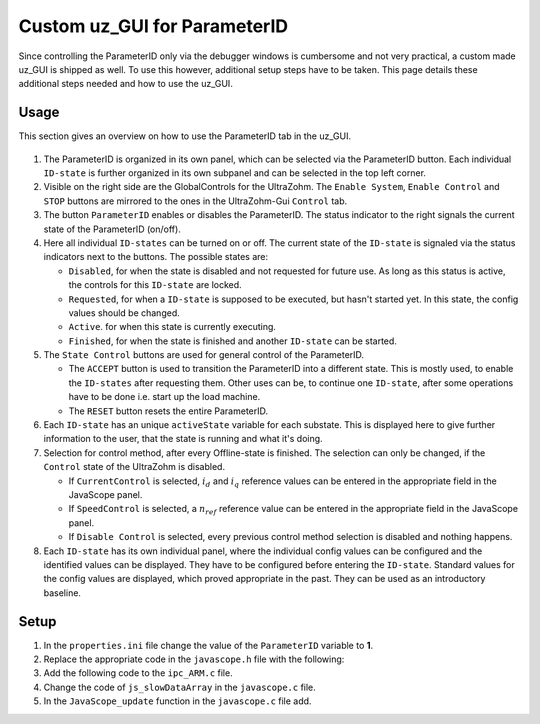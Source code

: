 .. _uz_ParaID_GUI:

=============================
Custom uz_GUI for ParameterID
=============================

Since controlling the ParameterID only via the debugger windows is cumbersome and not very practical, a custom made uz_GUI is shipped as well. 
To use this however, additional setup steps have to be taken.
This page details these additional steps needed and how to use the uz_GUI.

.. _uz_ParaID_GUI_usage:

Usage
=====

This section gives an overview on how to use the ParameterID tab in the uz_GUI.

   .. image:: ../images/GUI_overview.png

#. The ParameterID is organized in its own panel, which can be selected via the ParameterID button. Each individual ``ID-state`` is further organized in its own subpanel and can be selected in the top left corner. 
#. Visible on the right side are the GlobalControls for the UltraZohm. The ``Enable System``, ``Enable Control`` and ``STOP`` buttons are mirrored to the ones in the UltraZohm-Gui ``Control`` tab. 
#. The button ``ParameterID`` enables or disables the ParameterID. The status indicator to the right signals the current state of the ParameterID (on/off).
#. Here all individual ``ID-states`` can be turned on or off. The current state of the ``ID-state`` is signaled via the status indicators next to the buttons. The possible states are:

   * ``Disabled``, for when the state is disabled and not requested for future use. As long as this status is active, the controls for this ``ID-state`` are locked.
   * ``Requested``, for when a ``ID-state`` is supposed to be executed, but hasn't started yet. In this state, the config values should be changed. 
   * ``Active``. for when this state is currently executing.
   * ``Finished``, for when the state is finished and another ``ID-state`` can be started.

#. The ``State Control`` buttons are used for general control of the ParameterID.

   * The ``ACCEPT`` button is used to transition the ParameterID into a different state. This is mostly used, to enable the ``ID-states`` after requesting them. Other uses can be, to continue one ``ID-state``, after some operations have to be done i.e. start up the load machine. 
   * The ``RESET`` button resets the entire ParameterID.
  
#. Each ``ID-state`` has an unique ``activeState`` variable for each substate. This is displayed here to give further information to the user, that the state is running and what it's doing.
#. Selection for control method, after every Offline-state is finished. The selection can only be changed, if the ``Control`` state of the UltraZohm is disabled.

   * If ``CurrentControl`` is selected, :math:`i_d` and :math:`i_q` reference values can be entered in the appropriate field in the JavaScope panel.
   * If ``SpeedControl`` is selected, a :math:`n_{ref}` reference value can be entered in the appropriate field in the JavaScope panel.
   * If ``Disable Control`` is selected, every previous control method selection is disabled and nothing happens.
  
#. Each ``ID-state`` has its own individual panel, where the individual config values can be configured and the identified values can be displayed. They have to be configured before entering the ``ID-state``. Standard values for the config values are displayed, which proved appropriate in the past. They can be used as an introductory baseline. 
  
.. _uz_ParaID_GUI_setup:

Setup
=====

#. In the ``properties.ini`` file change the value of the ``ParameterID`` variable to **1**.
#. Replace the appropriate code in the ``javascope.h`` file with the following:

   .. code-block:: C
        :linenos:
        :caption: Changes to the ``javascope.h`` file
    
        // Determination of Button IDs via enum. When a button in the GUI is pressed,
        // the GUI sends an ID and a value. IDs of the buttons are the respective enum
        // numbers in the following enum.
        // Do not change the first (zero) and last (end) entries.
        // Do not change names! They are hard coupled within the GUI!
        enum gui_button_mapping {
            GUI_BTN_ZEROVALUE=0,
            Enable_System,
            Enable_Control,
            Stop,
            Set_Send_Field_1,
            Set_Send_Field_2,
            Set_Send_Field_3,
            Set_Send_Field_4,
            Set_Send_Field_5,
            Set_Send_Field_6,
            My_Button_1,
            My_Button_2,
            My_Button_3,
            My_Button_4,
            My_Button_5,
            My_Button_6,
            My_Button_7,
            My_Button_8,
            Error_Reset,
            ParaID_Enable_System,
            ParaID_Enable_Control,
            ParaID_Enable_ParameterID,
            ParaID_Disable_ParameterID,
            ParaID_Enable_ElectricalID,
            ParaID_Disable_ElectricalID,
            ParaID_Enable_FrictionID,
            ParaID_Disable_FrictionID,
            ParaID_Enable_TwoMassID,
            ParaID_Disable_TwoMassID,
            ParaID_Enable_FluxMaParaID,
            ParaID_Disable_FluxMaParaID,
            ParaID_Enable_OnlineID,
            ParaID_Disable_OnlineID,
            ParaID_Enable_Current_Control,
            ParaID_Enable_Speed_Control,
            ParaID_Disable_FOC_Control,
            ParaID_ACCEPT,
            ParaID_RESET,
            ParaID_EID_sampleTimeISR,
            ParaID_EID_n_ref_meas,
            ParaID_EID_goertzl_Amp,
            ParaID_EID_goertzl_Freq,
            ParaID_EID_DutyCyc,
            ParaID_EID_MaxContinousCurrent,
            ParaID_EID_Enable_IdentLQ,
            ParaID_EID_Disable_IdentLQ,
            ParaID_EID_Admit_Params,
            ParaID_FID_max_speed,
            ParaID_FID_N_Brk,
            ParaID_FID_N_Visco,
            ParaID_FID_s_step,
            ParaID_FID_Brk_Count,
            ParaID_FID_eta_speed,
            ParaID_FID_Array_Control_counter,
            ParaID_TMID_Scale_PRBS,
            ParaID_TMID_d_TMS_start,
            ParaID_TMID_n_ref,
            ParaID_TMID_f_min,
            ParaID_TMID_f_max,
            ParaID_TMID_Admit_Params,
            ParaID_FMID_i_d_start,
            ParaID_FMID_i_d_stop,
            ParaID_FMID_i_d_step,
            ParaID_FMID_i_q_start,
            ParaID_FMID_i_q_stop,
            ParaID_FMID_i_q_step,
            ParaID_FMID_Rs_ref,
            ParaID_FMID_Temp_ref,
            ParaID_FMID_identRAmp,
            ParaID_FMID_enable_ident_R,
            ParaID_FMID_disable_ident_R,
            ParaID_FMID_enable_AMM,
            ParaID_FMID_disable_AMM,
            ParaID_OID_Refresh_Flux_Maps,
            ParaID_OID_Reset_OnlineID,
            ParaID_OID_Enable_AutoCurrentControl,
            ParaID_OID_Disable_AutoCurrentControl,
            ParaID_OID_d_current_steps,
            ParaID_OID_q_current_steps,
            ParaID_OID_max_current,
            ParaID_OID_ref_temp,
            ParaID_OID_ref_Rs,
            ParaID_OID_max_speed,
            ParaID_OID_min_speed,
            ParaID_OID_Ident_range_factor,
            ParaID_OID_max_ident_pause,
            ParaID_OID_identR_Amp,
            ParaID_OID_Fluxmap_Control_counter,
            GUI_BTN_ENDMARKER
        };


        /* Visualization Config for GUI*/
        // LEAVE IT COMMENTED OUT AS IT IS, the plain text below is parsed by the GUI!
        // Change entries according to your needs.
        /*
        // Description (printed text) for the send_fields top to bottom
        // Do not change the first (zero) and last (end) entries.

        SND_FLD_ZEROVALUE=0,
        n_ref,
        i_d_ref,
        i_q_ref,
        send_field_4,
        send_field_5,
        send_field_6,
        SND_FLD_ENDMARKER


        // Physical unit label (printed text) for the send_fields top to bottom
        // Do not change the first (zero) and last (end) entries.

        SND_LABELS_ZEROVALUE=0,
        RPM,
        A,
        A,
        A,
        A,
        A,
        SND_LABELS_ENDMARKER


        // Description (printed text) for the receive_fields top to bottom
        // Do not change the first (zero) and last (end) entries.

        RCV_FLD_ZEROVALUE=0,
        speed,
        torque,
        i_d,
        i_q,
        u_d,
        u_q,
        RCV_FLD_ENDMARKER


        // Physical unit label (printed text) for the receive_fields top to bottom
        // Do not change the first (zero) and last (end) entries.

        RCV_LABELS_ZEROVALUE=0,
        RPM,
        Nm,
        A,
        A,
        V,
        V,
        RCV_LABELS_ENDMARKER


        // Slow Data values that are displayed in the receive_fields top to bottom
        // Do not change the first (zero) and last (end) entries.
        // Make sure that the signal names below are also present in the JS_SlowData enum!

        SLOWDAT_DISPLAY_ZEROVALUE=0,
        JSSD_FLOAT_speed,
        JSSD_FLOAT_torque,
        JSSD_FLOAT_i_d,
        JSSD_FLOAT_i_q,
        JSSD_FLOAT_u_d,
        JSSD_FLOAT_u_q,
        JSSD_FLOAT_Error_Code,
        SLOWDAT_DISPLAY_ENDMARKER
        */

#. Add the following code to the ``ipc_ARM.c`` file.

   .. code-block:: C
        :linenos:
        :emphasize-lines: 16,29,324,380
        :caption: Changes to the ``ipc_ARM.c`` file. (Breaks in the code are marked with ``....``).
    
        // slowData Naming Convention: Use JSSD_FLOAT_ as prefix
        // Do not change the first (zero) and last (end) entries.
        extern uz_ParameterID_Data_t ParaID_Data;
        //If FOC is used
        extern uz_FOC* FOC_instance;
        extern uz_SpeedControl_t* SpeedControl_instance;

        void ipc_Control_func(uint32_t msgId, float value, DS_Data *data)
        {       
            // HANDLE RECEIVED MESSAGE
            if (msgId != 0)
            {
                // GENERAL VARIABLES
                switch (msgId)
                {
                .... 
                //Change Send_Filed 1-3
                case (Set_Send_Field_1):
                    ParaID_Data.GlobalConfig.n_ref = value;
                    break;

                case (Set_Send_Field_2):
                    ParaID_Data.GlobalConfig.i_dq_ref.d = value;
                    break;

                case (Set_Send_Field_3):
                    ParaID_Data.GlobalConfig.i_dq_ref.q = value;
                    break; 
                ....
                //After all My_Button cases add the following
                //ParameterID

                case (ParaID_Enable_System):
                    ultrazohm_state_machine_set_enable_system(true);
                    break;

                case (ParaID_Enable_Control):
                    ultrazohm_state_machine_set_enable_control(true);
                    break;

                case (ParaID_Enable_ParameterID):
                    ParaID_Data.GlobalConfig.enableParameterID = true;
                    break;

                case (ParaID_Disable_ParameterID):
                    ParaID_Data.GlobalConfig.enableParameterID = false;
                    ParaID_Data.GlobalConfig.ElectricalID = false;
                    ParaID_Data.GlobalConfig.TwoMassID = false;
                    ParaID_Data.GlobalConfig.FrictionID = false;
                    ParaID_Data.GlobalConfig.FluxMapID = false;
                    ParaID_Data.GlobalConfig.OnlineID = false;
                break;

                case (ParaID_Enable_Current_Control):
                    if (ultrazohm_state_machine_get_state() != control_state) {
                        ParaID_Data.ParaID_Control_Selection = Current_Control;
                    }
                    break;

                case (ParaID_Enable_Speed_Control):
                    if (ultrazohm_state_machine_get_state() != control_state) {
                        ParaID_Data.ParaID_Control_Selection = Speed_Control;
                    }
                    break;

                case (ParaID_Disable_FOC_Control):
                    ParaID_Data.ParaID_Control_Selection = No_Control;
                    break;

                case (ParaID_Enable_ElectricalID):
                    ParaID_Data.GlobalConfig.ElectricalID = true;
                    break;

                case (ParaID_Disable_ElectricalID):
                    ParaID_Data.GlobalConfig.ElectricalID = false;
                    break;

                case (ParaID_Enable_FrictionID):
                    ParaID_Data.GlobalConfig.FrictionID = true;
                    break;

                case (ParaID_Disable_FrictionID):
                    ParaID_Data.GlobalConfig.FrictionID = false;
                    break;

                case (ParaID_Enable_TwoMassID):
                    ParaID_Data.GlobalConfig.TwoMassID = true;
                    break;

                case (ParaID_Disable_TwoMassID):
                    ParaID_Data.GlobalConfig.TwoMassID = false;
                    break;

                case (ParaID_Enable_FluxMapID):
                    ParaID_Data.GlobalConfig.FluxMapID = true;
                    break;

                case (ParaID_Disable_FluxMapID):
                    ParaID_Data.GlobalConfig.FluxMapID = false;
                    break;

                case (ParaID_Enable_OnlineID):
                    ParaID_Data.GlobalConfig.OnlineID = true;
                    break;

                case (ParaID_Disable_OnlineID):
                    ParaID_Data.GlobalConfig.OnlineID = false;
                    ParaID_Data.AutoRefCurrents_Config.enableCRS = false;
                    break;

                case (ParaID_ACCEPT):
                    ParaID_Data.GlobalConfig.ACCEPT = true;
                    break;

                case (ParaID_RESET):
                    ParaID_Data.GlobalConfig.Reset = true;
                    ParaID_Data.GlobalConfig.ElectricalID = false;
                    ParaID_Data.GlobalConfig.TwoMassID = false;
                    ParaID_Data.GlobalConfig.FrictionID = false;
                    ParaID_Data.GlobalConfig.FluxMapID = false;
                    ParaID_Data.GlobalConfig.OnlineID = false;
                    ParaID_Data.AutoRefCurrents_Config.enableCRS = false;
                    ParaID_Data.ParaID_Control_Selection = No_Control;
                    break;

                case (ParaID_EID_sampleTimeISR):
                    ParaID_Data.GlobalConfig.sampleTimeISR = value * 0.000001f;
                    break;

                case (ParaID_EID_n_ref_meas):
                    ParaID_Data.ElectricalID_Config.n_ref_measurement = value;
                    break;

                case (ParaID_EID_goertzl_Amp):
                    ParaID_Data.ElectricalID_Config.goertzlAmp = value;
                    break;

                case (ParaID_EID_goertzl_Freq):
                    ParaID_Data.ElectricalID_Config.goertzlFreq = value;
                    break;

                case (ParaID_EID_DutyCyc):
                    ParaID_Data.ElectricalID_Config.dutyCyc = value;
                    break;

                case (ParaID_EID_MaxContinousCurrent):
                    ParaID_Data.GlobalConfig.PMSM_config.I_max_Ampere = value;
                    break;

                case (ParaID_EID_Enable_IdentLQ):
                    ParaID_Data.ElectricalID_Config.identLq = true;
                    break;

                case (ParaID_EID_Disable_IdentLQ):
                    ParaID_Data.ElectricalID_Config.identLq = false;
                    break;

                case (ParaID_EID_Admit_Params):
                    //If FOC is used
                    uz_FOC_set_PMSM_parameters(FOC_instance, ParaID_Data.ElectricalID_Output->PMSM_parameters);
                    uz_SpeedControl_set_PMSM_config(SpeedControl_instance, ParaID_Data.ElectricalID_Output->PMSM_parameters);
                    break;

                case (ParaID_FID_max_speed):
                    ParaID_Data.FrictionID_Config.n_eva_max = value;
                    break;

                case (ParaID_FID_N_Brk):
                    ParaID_Data.FrictionID_Config.N_Brk = value;
                    break;

                case (ParaID_FID_N_Visco):
                    ParaID_Data.FrictionID_Config.N_Visco = value;
                    break;

                case (ParaID_FID_s_step):
                    ParaID_Data.FrictionID_Config.StepScale = value;
                    break;

                case (ParaID_FID_Brk_Count):
                    ParaID_Data.FrictionID_Config.BrkCount = value;
                    break;

                case (ParaID_FID_eta_speed):
                    ParaID_Data.FrictionID_Config.eta = value;
                    break;

                case (ParaID_TMID_Scale_PRBS):
                    ParaID_Data.TwoMassID_Config.ScaleTorquePRBS = value;
                    break;

                case (ParaID_TMID_d_TMS_start):
                    ParaID_Data.TwoMassID_Config.d_TMS_start = value;
                    break;

                case (ParaID_TMID_n_ref):
                    ParaID_Data.TwoMassID_Config.n_ref_measurement = value;
                    break;

                case (ParaID_TMID_f_min):
                    ParaID_Data.TwoMassID_Config.f_min = value;
                    break;

                case (ParaID_TMID_f_max):
                    ParaID_Data.TwoMassID_Config.f_max = value;
                    break;

                case (ParaID_FMID_i_d_start):
                    ParaID_Data.FluxMapID_Config.IDstart = value;
                    break;

                case (ParaID_FMID_i_d_stop):
                    ParaID_Data.FluxMapID_Config.IDstop = value;
                    break;

                case (ParaID_FMID_i_d_step):
                    ParaID_Data.FluxMapID_Config.IDstepsize = value;
                    break;

                case (ParaID_FMID_i_q_start):
                    ParaID_Data.FluxMapID_Config.IQstart = value;
                    break;

                case (ParaID_FMID_i_q_stop):
                    ParaID_Data.FluxMapID_Config.IQstop = value;
                    break;

                case (ParaID_FMID_i_q_step):
                    ParaID_Data.FluxMapID_Config.IQstepsize = value;
                    break;

                case (ParaID_FMID_Rs_ref):
                    ParaID_Data.FluxMapID_Config.R_s_ref = value;
                    break;

                case (ParaID_FMID_Temp_ref):
                    ParaID_Data.FluxMapID_Config.Temp_ref = value;
                    break;

                case (ParaID_FMID_identRAmp):
                    ParaID_Data.FluxMapID_Config.identRAmp = value;
                    break;

                case (ParaID_FMID_enable_ident_R):
                    ParaID_Data.FluxMapID_Config.identR = true;
                    break;

                case (ParaID_FMID_disable_ident_R):
                    ParaID_Data.FluxMapID_Config.identR = false;
                    break;

                case (ParaID_FMID_enable_AMM):
                    ParaID_Data.FluxMapID_Config.start_FM_ID = true;
                    break;

                case (ParaID_FMID_disable_AMM):
                    ParaID_Data.FluxMapID_Config.start_FM_ID = false;
                    break;

                case (ParaID_OID_Refresh_Flux_Maps):
                    ParaID_Data.calculate_flux_maps = true;
                    break;

                case (ParaID_OID_Reset_OnlineID):
                    ParaID_Data.OnlineID_Config.OnlineID_Reset = true;
                    ParaID_Data.AutoRefCurrents_Config.Reset = true;
                    ParaID_Data.AutoRefCurrents_Config.enableCRS = false;
                    break;

                case (ParaID_OID_Enable_AutoCurrentControl):
                    ParaID_Data.AutoRefCurrents_Config.enableCRS = true;
                    break;

                case (ParaID_OID_Disable_AutoCurrentControl):
                    ParaID_Data.AutoRefCurrents_Config.enableCRS = false;
                    break;

                case (ParaID_OID_d_current_steps):
                    ParaID_Data.AutoRefCurrents_Config.id_points = value;
                    break;

                case (ParaID_OID_q_current_steps):
                    ParaID_Data.AutoRefCurrents_Config.iq_points = value;
                    break;

                case (ParaID_OID_max_current):
                    ParaID_Data.AutoRefCurrents_Config.max_current = value;
                    break;

                case (ParaID_OID_ref_temp):
                    ParaID_Data.OnlineID_Config.Temp_ref = value;
                    break;

                case (ParaID_OID_ref_Rs):
                    ParaID_Data.GlobalConfig.PMSM_config.R_ph_Ohm = value;
                    break;

                case (ParaID_OID_max_speed):
                    ParaID_Data.OnlineID_Config.max_n_ratio = value;
                    break;

                case (ParaID_OID_min_speed):
                    ParaID_Data.OnlineID_Config.min_n_ratio = value;
                    break;

                case (ParaID_OID_Ident_range_factor):
                    ParaID_Data.OnlineID_Config.nom_factor = value;
                    break;

                case (ParaID_OID_max_ident_pause):
                    ParaID_Data.OnlineID_Config.Rs_time = value;
                    break;
                case (ParaID_OID_identR_Amp):
                    ParaID_Data.OnlineID_Config.identRAmp = value;
                    break;
                    
                case (ParaID_OID_Fluxmap_Control_counter):
                    ParaID_Data.FluxMap_Control_counter = value;
                    break;

                case (ParaID_FID_Array_Control_counter):
                    ParaID_Data.Array_Control_counter = value;
                    break;
                ....
                }
            }

            ....
            //Replace Bit 13-19 with the following
            /* Bit 13 - Ident_Lq */
            if (ParaID_Data.ElectricalID_Config.identLq == true) {
                js_status_BareToRTOS |= (1 << 13);
            } else {
                js_status_BareToRTOS &= ~(1 << 13);
            }

            /* Bit 14 - FluxMapID R-Online */
            if (ParaID_Data.FluxMapID_Config.identR == true) {
                js_status_BareToRTOS |= (1 << 14);
            } else {
                js_status_BareToRTOS &= ~(1 << 14);
            }

            /* Bit 15 - FluxMapID start */
            if (ParaID_Data.FluxMapID_Config.start_FM_ID == true) {
                js_status_BareToRTOS |= (1 << 15);
            } else {
                js_status_BareToRTOS &= ~(1 << 15);
            }

            /* Bit 16 - ParaID_FOC_CC */
            if (ParaID_Data.ParaID_Control_Selection == Current_Control) {
                js_status_BareToRTOS |= (1 << 16);
            } else {
                js_status_BareToRTOS &= ~(1 << 16);
            }

            /* Bit 17 - ParaID_FOC_SC */
            if (ParaID_Data.ParaID_Control_Selection == Speed_Control) {
                js_status_BareToRTOS |= (1 << 17);
            } else {
                js_status_BareToRTOS &= ~(1 << 17);
            }

            /* Bit 18 -ParaID_FOC_no_control */
            if (ParaID_Data.ParaID_Control_Selection == No_Control) {
                js_status_BareToRTOS |= (1 << 18);
            } else {
                js_status_BareToRTOS &= ~(1 << 18);
            }

            /* Bit 19 -ParameterID active */
            if (ParaID_Data.GlobalConfig.enableParameterID == true) {
                ultrazohm_state_machine_set_userLED(true);
                js_status_BareToRTOS |= (1 << 19);
            } else {
                js_status_BareToRTOS &= ~(1 << 19);
                ultrazohm_state_machine_set_userLED(false);
            }
            ....
        }

#. Change the code of ``js_slowDataArray`` in the ``javascope.c`` file. 

   .. code-block:: C
        :linenos:
        :emphasize-lines: 9
        :caption: Changes to the ``javascope.c`` file. (Breaks in the code are marked with ``....``).

        //ParameterID
        extern uz_ParameterID_Data_t ParaID_Data;
        float activeState = 0.0f;
        float FluxMapCounter = 0.0f;
        float ArrayCounter = 0.0f;

        int JavaScope_initalize(DS_Data* data)
        {   
            ....
            // Store slow / not-time-critical signals into the SlowData-Array.
            // Will be transferred one after another
            // The array may grow arbitrarily long, the refresh rate of the individual values decreases.
            // Only float is allowed!
            js_slowDataArray[JSSD_FLOAT_u_d]                    = &(ParaID_Data.ActualValues.v_dq.d);
            js_slowDataArray[JSSD_FLOAT_u_q]                    = &(ParaID_Data.ActualValues.v_dq.q);
            js_slowDataArray[JSSD_FLOAT_i_d]                    = &(ParaID_Data.ActualValues.i_dq.d);
            js_slowDataArray[JSSD_FLOAT_i_q]                    = &(ParaID_Data.ActualValues.i_dq.q);
            js_slowDataArray[JSSD_FLOAT_speed]                  = &(data->av.mechanicalRotorSpeed);
            js_slowDataArray[JSSD_FLOAT_torque]                 = &(data->av.mechanicalTorqueObserved);
            js_slowDataArray[JSSD_FLOAT_PsiPM_Offline]          = &(ParaID_Data.ElectricalID_Output->PMSM_parameters.Psi_PM_Vs);
            js_slowDataArray[JSSD_FLOAT_Lq_Offline]             = &(ParaID_Data.ElectricalID_Output->PMSM_parameters.Lq_Henry);
            js_slowDataArray[JSSD_FLOAT_Ld_Offline]             = &(ParaID_Data.ElectricalID_Output->PMSM_parameters.Ld_Henry);
            js_slowDataArray[JSSD_FLOAT_Rs_Offline]             = &(ParaID_Data.ElectricalID_Output->PMSM_parameters.R_ph_Ohm);
            js_slowDataArray[JSSD_FLOAT_polePairs]              = &(ParaID_Data.ElectricalID_Output->PMSM_parameters.polePairs);
            js_slowDataArray[JSSD_FLOAT_J]                      = &(ParaID_Data.ElectricalID_Output->PMSM_parameters.J_kg_m_squared);
            js_slowDataArray[JSSD_FLOAT_activeState]            = &(activeState);
            js_slowDataArray[JSSD_FLOAT_SecondsSinceSystemStart]= &System_UpTime_seconds;
            js_slowDataArray[JSSD_FLOAT_ISR_ExecTime_us]        = &ISR_execution_time_us;
            js_slowDataArray[JSSD_FLOAT_ISR_Period_us]          = &ISR_period_us;
            js_slowDataArray[JSSD_FLOAT_Milliseconds]           = &System_UpTime_ms;
            js_slowDataArray[JSSD_FLOAT_encoderOffset] 			= &(ParaID_Data.ElectricalID_Output->thetaOffset);
            js_slowDataArray[JSSD_FLOAT_ArrayCounter] 			= &(ArrayCounter);
            js_slowDataArray[JSSD_FLOAT_measArraySpeed] 		= &(ParaID_Data.MeasArraySpeed_pointer);
            js_slowDataArray[JSSD_FLOAT_measArrayTorque]		= &(ParaID_Data.MeasArrayTorque_pointer);
            js_slowDataArray[JSSD_FLOAT_ArrayControlCounter]	= &(ArrayCounter);
            js_slowDataArray[JSSD_FLOAT_Stribtorque]            = &(ParaID_Data.FrictionID_Output->BrkTorque);
            js_slowDataArray[JSSD_FLOAT_Coulombtorque]          = &(ParaID_Data.FrictionID_Output->CoulTorque);
            js_slowDataArray[JSSD_FLOAT_Viscotorque]            = &(ParaID_Data.FrictionID_Output->ViscoTorque);
            js_slowDataArray[JSSD_FLOAT_TrainInertia]           = &(ParaID_Data.TwoMassID_Output->TrainInertia);
            js_slowDataArray[JSSD_FLOAT_LoadInertia]            = &(ParaID_Data.TwoMassID_Output->LoadInertia);
            js_slowDataArray[JSSD_FLOAT_c_est]                  = &(ParaID_Data.TwoMassID_Output->c_est_out);
            js_slowDataArray[JSSD_FLOAT_d_est]                  = &(ParaID_Data.TwoMassID_Output->d_est_out);
            js_slowDataArray[JSSD_FLOAT_I_rated]                = &(ParaID_Data.GlobalConfig.ratCurrent);
            js_slowDataArray[JSSD_FLOAT_totalRotorInertia]      = &(ParaID_Data.TwoMassID_Output->rotorInertia);
            js_slowDataArray[JSSD_FLOAT_Wtemp]                  = &(ParaID_Data.OnlineID_Output->Wtemp);
            js_slowDataArray[JSSD_FLOAT_FluxTempConst]          = &(ParaID_Data.FluxMap_Data->psi_temp_const);
            js_slowDataArray[JSSD_FLOAT_FluxTempError]          = &(ParaID_Data.FluxMap_Data->psi_temp_error);
            js_slowDataArray[JSSD_FLOAT_Ld_Online]              = &(ParaID_Data.OnlineID_Output->Ld_out);
            js_slowDataArray[JSSD_FLOAT_Lq_Online]              = &(ParaID_Data.OnlineID_Output->Lq_out);
            js_slowDataArray[JSSD_FLOAT_PsiPM_Online]           = &(ParaID_Data.OnlineID_Output->psi_pm_out);
            js_slowDataArray[JSSD_FLOAT_Rs_Online]              = &(ParaID_Data.OnlineID_Output->Rph_out);
            js_slowDataArray[JSSD_FLOAT_n_FluxPoints]           = &(ParaID_Data.FluxMap_MeasuringPoints);
            js_slowDataArray[JSSD_FLOAT_Rs_online_FMID]         = &(ParaID_Data.FluxMapID_Output->R_s);
            js_slowDataArray[JSSD_FLOAT_Wtemp_FMID]             = &(ParaID_Data.FluxMapID_Output->WindingTemp);
            js_slowDataArray[JSSD_FLOAT_MapCounter]             = &(FluxMapCounter);
            js_slowDataArray[JSSD_FLOAT_psidMap]                = &(ParaID_Data.Psi_D_pointer);
            js_slowDataArray[JSSD_FLOAT_psiqMap]                = &(ParaID_Data.Psi_Q_pointer);
            js_slowDataArray[JSSD_FLOAT_MapControlCounter]      = &(FluxMapCounter);
            return Status;
        }

#. In the ``JavaScope_update`` function in the ``javascope.c`` file add.

   .. code-block:: C
        :linenos:
        :emphasize-lines: 3,5
        :caption: Changes to the ``javascope.c`` file. (Breaks in the code are marked with ``....``).

        void JavaScope_update(DS_Data* data)
        {
            ....
            uz_ParameterID_update_transmit_values(&ParaID_Data, &activeState, &FluxMapCounter, &ArrayCounter);
            .... 
        }
